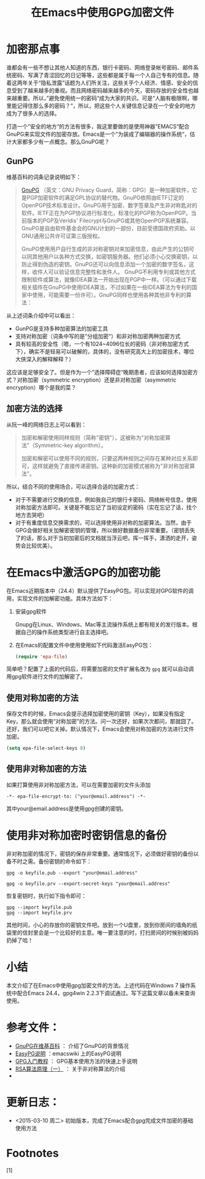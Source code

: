 #+TITLE: 在Emacs中使用GPG加密文件

* 加密那点事

  谁都会有一些不想让其他人知道的东西，银行卡密码、网络登录帐号密码、邮件系统密码、写满了青涩回忆的日记等等，这些都是属于每一个人自己专有的信息。随着这两年关于“隐私泄露”话题为人们所关注，这些关乎个人经济、情感、安全的信息受到了越来越多的重视。而且网络密码越来越多的今天，密码存放的安全性也越来越重要。所以，”避免使用统一的密码“成为大家的共识。可是“人脑有极限啊，哪里能记得住那么多的密码？”，所以，把这些个人关键信息记录在一个安全的地方成为了很多人的选择。

  打造一个”安全的地方“的方法有很多，我这里要做的是使用神器”EMACS“配合GnuPG来实现文件的加密存放。Emacs是一个”为装成了编辑器的操作系统“，估计大家都多少有一点概念。那么GnuPG呢？
  
** GunPG

   维基百科的词条记录说明如下：

   #+BEGIN_QUOTE
   [[http://www.gnupg.org][GnuPG]] （英文：GNU Privacy Guard，简称：GPG）是一种加密软件，它是PGP加密软件的满足GPL协议的替代物。GnuPG依照由IETF订定的OpenPGP技术标准设计。GnuPG用于加密、数字签章及产生非对称匙对的软件。IETF正在为PGP协议进行标准化，标准化的PGP称为OpenPGP。当前版本的PGP及Veridis' Filecrypt与GnuPG或其他OpenPGP系统兼容。GnuPG是自由软件基金会的GNU计划的一部份，目前受德国政府资助。以GNU通用公共许可证第三版授权。

   GnuPG使用用户自行生成的非对称密钥对来加密信息，由此产生的公钥可以同其他用户以各种方式交换，如密钥服务器。他们必须小心交换密钥，以防止得到伪造的密钥。GnuPG还可以向信息添加一个加密的数字签名，这样，收件人可以验证信息完整性和发件人。 GnuPG不利用专利或其他方式限制软件或算法，就像IDEA算法一开始出现在PGP中一样。（可以通过下载相关插件在GnuPG中使用IDEA算法，不过如果在一些IDEA算法为专利的国家中使用，可能需要一份许可）。GnuPG同样也使用各种其他非专利的算法：

   * 分组密码：CAST5，Camellia，Triple DES，AES，Blowfish，Twofish
   * 非对称加密密码：ElGamal，RSA
   * 加密哈希：RIPEMD-160，MD5，SHA-1，SHA-2，Tiger
   * 数字签名：DSA，RSA

   GnuPG是一个混合加密软件程序，它使用常规对称密钥提高加密速度，使用公钥便于交换。通常使用一次性的收件人公钥用以加密会话。
   #+END_QUOTE

   从上述词条介绍中可以看出：
   * GunPG是支持多种加密算法的加密工具
   * 支持对称加密（词条中写的是”分组加密“）和非对称加密两种加密方式
   * 具有较高的安全性（嗯，一个有1024~4096位长的密码（非对称加密方式下），确实不是轻易可以破解的，具体的，没有研究高大上的加密技术，哪位大侠深入的解释解释？）

   这应该是足够安全了。但是作为一个”选择障碍症“晚期患者，应该如何选择加密方式？对称加密（symmetric encryption）还是非对称加密（asymmetric encryption）哪个是我的菜？

** 加密方法的选择

   从阮一峰的网络日志上可以看到：

   #+BEGIN_QUOTE
   加密和解密使用同样规则（简称"密钥"），这被称为"对称加密算法"（Symmetric-key algorithm）。

   加密和解密可以使用不同的规则，只要这两种规则之间存在某种对应关系即可，这样就避免了直接传递密钥。这种新的加密模式被称为"非对称加密算法"。
   #+END_QUOTE

   所以，结合不同的使用场合，可以选择合适的加密方式：

   * 对于不需要进行交换的信息，例如我自己的银行卡密码、网络帐号信息，使用对称加密方法即可。关键是不能忘记了当初设定的密码（实在忘记了话，找个地方去哭吧）
   * 对于有重度信息交换需求的，可以选择使用非对称的加密算法。当然，由于GPG会做好相关加解密密钥的管理，所以做好数据备份非常重要。（密钥丢失了的话，那么对于当初加密后的文档就当浮云吧，挥一挥手，潇洒的走开，姿势会比较优美）。

* 在Emacs中激活GPG的加密功能

  在Emacs近期版本中（24.4）默认提供了EasyPG包。可以实现对GPG软件的调用，实现文件的加解密功能。具体方法如下：

  1. 安装gpg软件
     
     Gnupg在Linux、Windows、Mac等主流操作系统上都有相关的发行版本。根据自己的操作系统类型进行自主选择吧。

  2. 在Emacs的配置文件中使用使用如下代码激活EasyPG包：

     #+BEGIN_SRC emacs-lisp
     (require 'epa-file)
     #+END_SRC

  简单吧？配置了上面的代码后，将需要加密的文件扩展名改为 ~gpg~ 就可以自动调用gpg软件进行文件的加解密了。

** 使用对称加密的方法

   保存文件的时候，Emacs会提示选择加密使用的密钥（Key），如果没有指定Key，那么就会使用“对称加密”的方法。问一次还好，如果次次都问，那就囧了。还好，我们可以吧它关掉。默认情况下，Emacs会使用对称加密的方法进行文件加密。

   #+BEGIN_SRC emacs-lisp
   (setq epa-file-select-keys 0)
   #+END_SRC

** 使用非对称加密的方法

   如果打算使用非对称加密方法，可以在需要加密的文件头添加

   #+BEGIN_SRC 
   -*- epa-file-encrypt-to: ("your@email.address") -*-
   #+END_SRC

   其中your@email.address是使用gpg创建的密钥。

* 使用非对称加密时密钥信息的备份

  非对称加密的情况下，密钥的保存非常重要。通常情况下，必须做好密钥的备份以备不时之需。备份密钥的命令如下：

  #+BEGIN_SRC 
  gpg -o keyfile.pub --export "your@email.address"

  gpg -o keyfile.prv --export-secret-keys "your@email.address"
  #+END_SRC

  恢复密钥时，执行如下指令即可：

  #+BEGIN_SRC 
  gpg --import keyfile.pub
  gpg --import keyfile.prv
  #+END_SRC

  其他时间，小心的存放你的密钥文件吧。放到一个U盘里，放到你房间的墙角的纸袋里的信封里会是一个比较好的主意。唯一要注意的时，打扫房间的时候别被妈妈扔掉了哈！

* 小结

  本文介绍了在Emacs中使用gpg加密文件的方法。上述代码在Windows 7 操作系统中配合Emacs 24.4，gpg4win 2.2.3下调试通过。写下这篇文章以备未来查询使用。

* 参考文件：

  * [[http://zh.wikipedia.org/zh-cn/GnuPG][GnuPG在维基百科]] ： 介绍了GnuPG的背景情况
  * [[http://www.emacswiki.org/emacs/EasyPG][EasyPG说明]] ：emacswiki 上的EasyPG说明
  * [[http://www.ruanyifeng.com/blog/2013/07/gpg.html][GPG入门教程]] ： GPG基本使用方法的快速上手说明
  * [[http://www.ruanyifeng.com/blog/2013/06/rsa_algorithm_part_one.html][RSA算法原理（一）]] ： 关于非对称算法的介绍
  * 

* 更新日志：

  * <2015-03-10 周二> 初始版本，完成了Emacs配合gpg完成文件加密的基础使用方法

* Footnotes

[1] 

